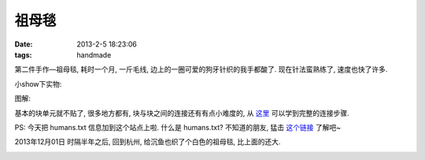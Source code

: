 祖母毯
=======================================

:date: 2013-2-5 18:23:06
:tags: handmade

第二件手作—祖母毯, 耗时一个月, 一斤毛线, 边上的一圈可爱的狗牙针织的我手都酸了. 现在针法蛮熟练了, 速度也快了许多.


小show下实物:

.. image:: http://ww3.sinaimg.cn/large/b5464cd5jw1e1fdoc8sm2j.jpg

图解:

基本的块单元就不贴了, 很多地方都有, 块与块之间的连接还有有点小难度的, 从 `这里 <http://blog.163.com/my_bianzhirensheng/blog/static/207427239201268101927650/>`_ 可以学到完整的连接步骤.

PS: 今天把 humans.txt 信息加到这个站点上啦. 什么是 humans.txt? 不知道的朋友, 猛击 `这个链接 <http://humanstxt.org.cn/>`_ 了解吧~


2013年12月01日
时隔半年之后, 回到杭州, 给沉鱼也织了个白色的祖母毯, 比上面的还大.

.. image:: http://d.pcs.baidu.com/thumbnail/de379a8538b99648070898daeb8fb617?fid=738209528-250528-823211507&time=1385879399&sign=FDTAER-DCb740ccc5511e5e8fedcff06b081203-YFuCxJD7jpkEXdOGdh0SV3uX8CY%3D&rt=sh&expires=8h&r=689185818&sharesign=unknown&size=c710_u500&quality=100